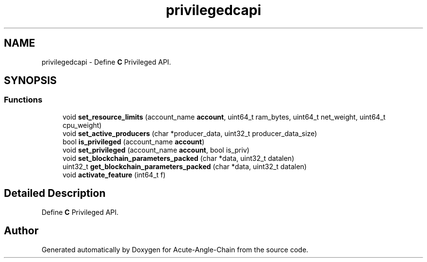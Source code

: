 .TH "privilegedcapi" 3 "Sun Jun 3 2018" "Acute-Angle-Chain" \" -*- nroff -*-
.ad l
.nh
.SH NAME
privilegedcapi \- Define \fBC\fP Privileged API\&.  

.SH SYNOPSIS
.br
.PP
.SS "Functions"

.in +1c
.ti -1c
.RI "void \fBset_resource_limits\fP (account_name \fBaccount\fP, uint64_t ram_bytes, uint64_t net_weight, uint64_t cpu_weight)"
.br
.ti -1c
.RI "void \fBset_active_producers\fP (char *producer_data, uint32_t producer_data_size)"
.br
.ti -1c
.RI "bool \fBis_privileged\fP (account_name \fBaccount\fP)"
.br
.ti -1c
.RI "void \fBset_privileged\fP (account_name \fBaccount\fP, bool is_priv)"
.br
.ti -1c
.RI "void \fBset_blockchain_parameters_packed\fP (char *data, uint32_t datalen)"
.br
.ti -1c
.RI "uint32_t \fBget_blockchain_parameters_packed\fP (char *data, uint32_t datalen)"
.br
.ti -1c
.RI "void \fBactivate_feature\fP (int64_t f)"
.br
.in -1c
.SH "Detailed Description"
.PP 
Define \fBC\fP Privileged API\&. 


.SH "Author"
.PP 
Generated automatically by Doxygen for Acute-Angle-Chain from the source code\&.
